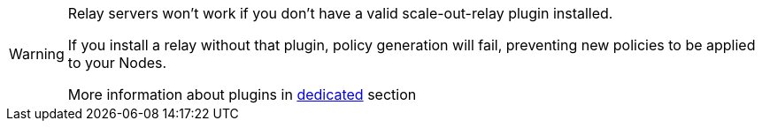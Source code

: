 [WARNING]

====

Relay servers won't work if you don't have a valid scale-out-relay plugin installed.

If you install a relay without that plugin, policy generation will fail, preventing new policies to be applied to your Nodes.

More information about plugins in xref:plugins:index.adoc[dedicated] section

====

